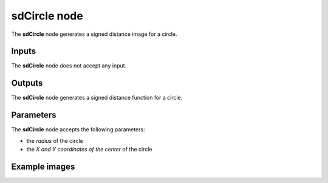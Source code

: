 sdCircle node
.............

The **sdCircle** node generates a signed distance image for a circle.

.. image:: images/node_simple_sdf_shapes_sdcircle.png
	:align: center

Inputs
::::::

The **sdCircle** node does not accept any input.

Outputs
:::::::

The **sdCircle** node generates a signed distance function for a circle.

Parameters
::::::::::

The **sdCircle** node accepts the following parameters:

* the *radius* of the circle
* the *X and Y coordinates of the center* of the circle

Example images
::::::::::::::

.. image:: images/node_sdcircle_sample.png
	:align: center
